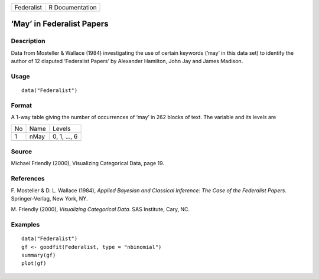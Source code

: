 +------------+-----------------+
| Federalist | R Documentation |
+------------+-----------------+

‘May’ in Federalist Papers
--------------------------

Description
~~~~~~~~~~~

Data from Mosteller & Wallace (1984) investigating the use of certain
keywords (‘may’ in this data set) to identify the author of 12 disputed
‘Federalist Papers’ by Alexander Hamilton, John Jay and James Madison.

Usage
~~~~~

::

    data("Federalist")

Format
~~~~~~

A 1-way table giving the number of occurrences of ‘may’ in 262 blocks of
text. The variable and its levels are

+----+------+--------------+
| No | Name | Levels       |
+----+------+--------------+
| 1  | nMay | 0, 1, ..., 6 |
+----+------+--------------+
|    |      |              |
+----+------+--------------+

Source
~~~~~~

Michael Friendly (2000), Visualizing Categorical Data, page 19.

References
~~~~~~~~~~

F. Mosteller & D. L. Wallace (1984), *Applied Bayesian and Classical
Inference: The Case of the Federalist Papers*. Springer-Verlag, New
York, NY.

M. Friendly (2000), *Visualizing Categorical Data*. SAS Institute, Cary,
NC.

Examples
~~~~~~~~

::

    data("Federalist")
    gf <- goodfit(Federalist, type = "nbinomial")
    summary(gf)
    plot(gf)
